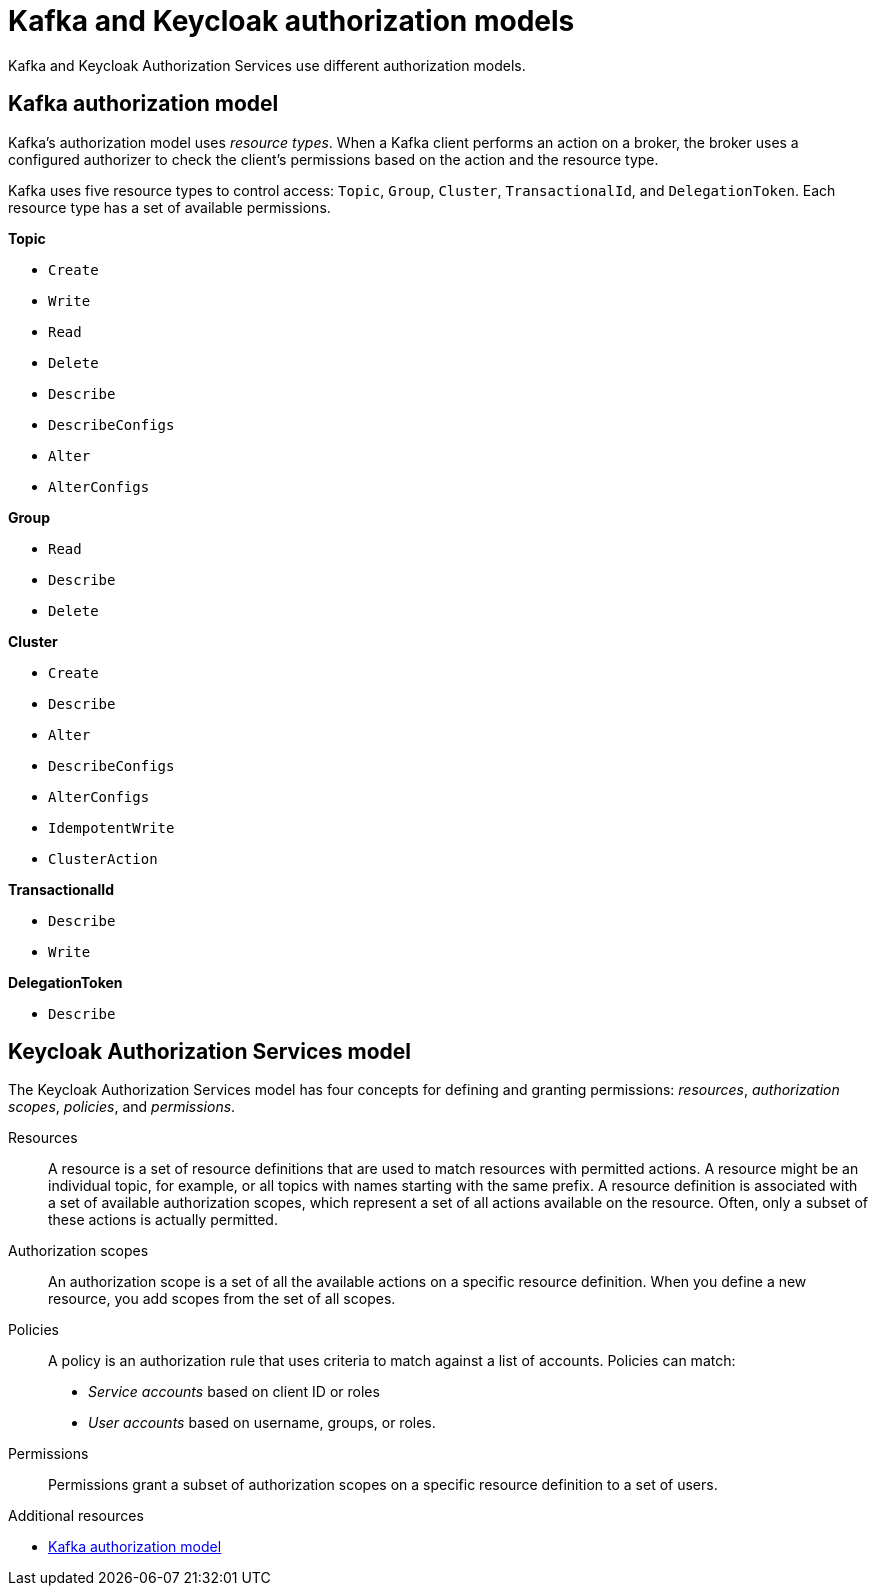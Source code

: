 [id="con-kafka-keycloak-authz-models_{context}"]
= Kafka and Keycloak authorization models

[role="_abstract"]

Kafka and Keycloak Authorization Services use different authorization models.

[discrete]
== Kafka authorization model

Kafka's authorization model uses _resource types_. 
When a Kafka client performs an action on a broker, the broker uses a configured authorizer to check the client's permissions based on the action and the resource type.

Kafka uses five resource types to control access: `Topic`, `Group`, `Cluster`, `TransactionalId`, and `DelegationToken`.
Each resource type has a set of available permissions.

*Topic*

* `Create`
* `Write`
* `Read`
* `Delete`
* `Describe`
* `DescribeConfigs`
* `Alter`
* `AlterConfigs`

*Group*

* `Read`
* `Describe`
* `Delete`

*Cluster*

*  `Create`
*  `Describe`
*  `Alter`
*  `DescribeConfigs`
*  `AlterConfigs`
*  `IdempotentWrite`
*  `ClusterAction`

*TransactionalId*

*  `Describe`
*  `Write`

*DelegationToken*

* `Describe`

[discrete]
== Keycloak Authorization Services model

The Keycloak Authorization Services model has four concepts for defining and granting permissions: _resources_, _authorization scopes_, _policies_, and _permissions_.

Resources:: A resource is a set of resource definitions that are used to match resources with permitted actions.
A resource might be an individual topic, for example, or all topics with names starting with the same prefix.
A resource definition is associated with a set of available authorization scopes, which represent a set of all actions available on the resource.
Often, only a subset of these actions is actually permitted.

Authorization scopes:: An authorization scope is a set of all the available actions on a specific resource definition.
When you define a new resource, you add scopes from the set of all scopes.

Policies:: A policy is an authorization rule that uses criteria to match against a list of accounts.
Policies can match:
* _Service accounts_ based on client ID or roles
* _User accounts_ based on username, groups, or roles.

Permissions:: Permissions grant a subset of authorization scopes on a specific resource definition to a set of users.

[role="_additional-resources"]
.Additional resources
* link:https://kafka.apache.org/documentation/#security_authz_primitives[Kafka authorization model]
